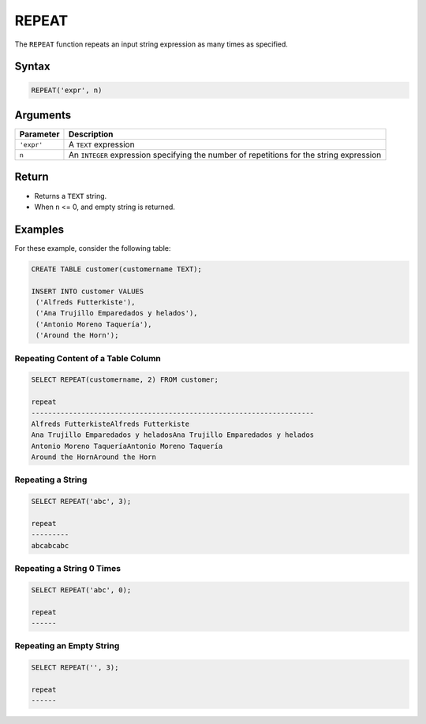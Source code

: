 .. _repeat:
 
******
REPEAT
******

The ``REPEAT`` function repeats an input string expression as many times as specified.

Syntax
==========

.. code-block:: sql

   REPEAT('expr', n)

Arguments
============

.. list-table:: 
   :widths: auto
   :header-rows: 1
   
   * - Parameter
     - Description
   * - ``'expr'``
     - A ``TEXT`` expression
   * - ``n``
     - An ``INTEGER`` expression specifying the number of repetitions for the string expression
     

Return
======

* Returns a ``TEXT`` string.
* When ``n`` <= 0, and empty string is returned.

Examples
========

For these example, consider the following table:

.. code-block:: sql

	CREATE TABLE customer(customername TEXT);

	INSERT INTO customer VALUES 
	 ('Alfreds Futterkiste'), 
	 ('Ana Trujillo Emparedados y helados'),
	 ('Antonio Moreno Taquería'),
	 ('Around the Horn');

Repeating Content of a Table Column
-----------------------------------

.. code-block:: sql

	SELECT REPEAT(customername, 2) FROM customer;
   
	repeat                   
	--------------------------------------------------------------------
	Alfreds FutterkisteAlfreds Futterkiste
	Ana Trujillo Emparedados y heladosAna Trujillo Emparedados y helados
	Antonio Moreno TaqueríaAntonio Moreno Taquería
	Around the HornAround the Horn

Repeating a String
------------------

.. code-block:: sql

	SELECT REPEAT('abc', 3);
	   
	repeat                                        
	---------
	abcabcabc  


Repeating a String 0 Times
--------------------------

.. code-block:: sql

	SELECT REPEAT('abc', 0);
	   
	repeat                                        
	------      

Repeating an Empty String
-------------------------

.. code-block:: sql

	SELECT REPEAT('', 3);
	   
	repeat                                        
	------
           
